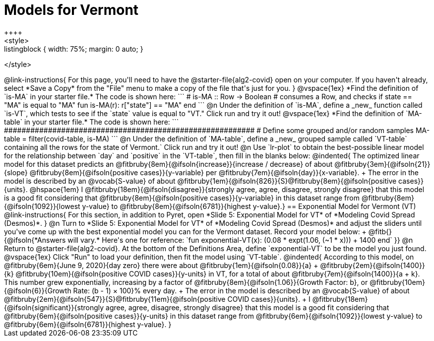 = Models for Vermont
++++
<style>
.listingblock { width: 75%; margin: 0 auto; }
</style>
++++

@link-instructions{
For this page, you'll need to have the @starter-file{alg2-covid} open on your computer. If you haven't already, select *Save a Copy* from the "File" menu to make a copy of the file that's just for you.
}

@vspace{1ex}

*Find the definition of `is-MA` in your starter file.* The code is shown here:
```
# is-MA :: Row -> Boolean
# consumes a Row, and checks if state == "MA" is equal to "MA"
fun is-MA(r): r["state"] == "MA" end
```

@n Under the definition of `is-MA`, define a _new_ function called `is-VT`, which tests to see if the `state` value is equal to "VT." Click run and try it out!

@vspace{1ex}

*Find the definition of `MA-table` in your starter file.* The code is shown here:
```
######################################################### 
# Define some grouped and/or random samples
MA-table = filter(covid-table, is-MA)
```

@n Under the definition of `MA-table`, define a _new_ grouped sample called `VT-table` containing all the rows for the state of Vermont.` Click run and try it out!

@n Use `lr-plot` to obtain the best-possible linear model for the relationship between `day` and `positive` in the `VT-table`, then fill in the blanks below:

@indented{
The optimized linear model for this dataset predicts an @fitbruby{8em}{@ifsoln{increase}}{increase / decrease} of about @fitbruby{3em}{@ifsoln{21}}{slope} @fitbruby{8em}{@ifsoln{positive cases}}{y-variable} per @fitbruby{7em}{@ifsoln{day}}{x-variable}. +
The error in the model is described by an @vocab{S-value} of about @fitbruby{1em}{@ifsoln{826}}{S}@fitbruby{8em}{@ifsoln{positive cases}}{units}. @hspace{1em} I
@fitbruby{18em}{@ifsoln{disagree}}{strongly agree, agree, disagree, strongly disagree} that this model is a good fit considering that @fitbruby{8em}{@ifsoln{positive cases}}{y-variable} in this dataset range from
@fitbruby{8em}{@ifsoln{1092}}{lowest y-value} to @fitbruby{8em}{@ifsoln{6781}}{highest y-value}.}

== Exponential Model for Vermont (VT)
@link-instructions{
For this section, in addition to Pyret, open *Slide 5: Exponential Model for VT* of *Modeling Covid Spread (Desmos)*.
}


@n Turn to *Slide 5: Exponential Model for VT* of *Modeling Covid Spread (Desmos)* and adjust the sliders until you've come up with the best exponential model you can for the Vermont dataset. Record your model below: +
@fitb{}{@ifsoln{*Answers will vary.* Here's one for reference: `fun exponential-VT(x):  (0.08 * expt(1.06, (~1 * x))) + 1400 end`
}}

@n Return to @starter-file{alg2-covid}. At the bottom of the Definitions Area, define `exponential-VT` to be the model you just found.

@vspace{1ex}

Click "Run" to load your definition, then fit the model using `VT-table`.

@indented{
According to this model, on @fitbruby{6em}{June 9, 2020}{day zero} there were about
@fitbruby{1em}{@ifsoln{0.08}}{a} + @fitbruby{2em}{@ifsoln{1400}}{k} @fitbruby{10em}{@ifsoln{positive COVID cases}}{y-units} in VT, for a total of about 
@fitbruby{7em}{@ifsoln{1400}}{a + k}. This number grew exponentially, increasing by a factor of 
@fitbruby{8em}{@ifsoln{1.06}}{Growth Factor: b}, or @fitbruby{10em}{@ifsoln{6}}{Growth Rate: (b - 1) &times; 100}% every day. +
The error in the model is described by an @vocab{S-value} of about
@fitbruby{2em}{@ifsoln{547}}{S}@fitbruby{11em}{@ifsoln{positive COVID cases}}{units}. +
I
@fitbruby{18em}{@ifsoln{significant}}{strongly agree, agree, disagree, strongly disagree} that this model is a good fit considering that
@fitbruby{6em}{@ifsoln{positive cases}}{y-units} in this dataset range from 
@fitbruby{6em}{@ifsoln{1092}}{lowest y-value} to 
@fitbruby{6em}{@ifsoln{6781}}{highest y-value}. 
}



